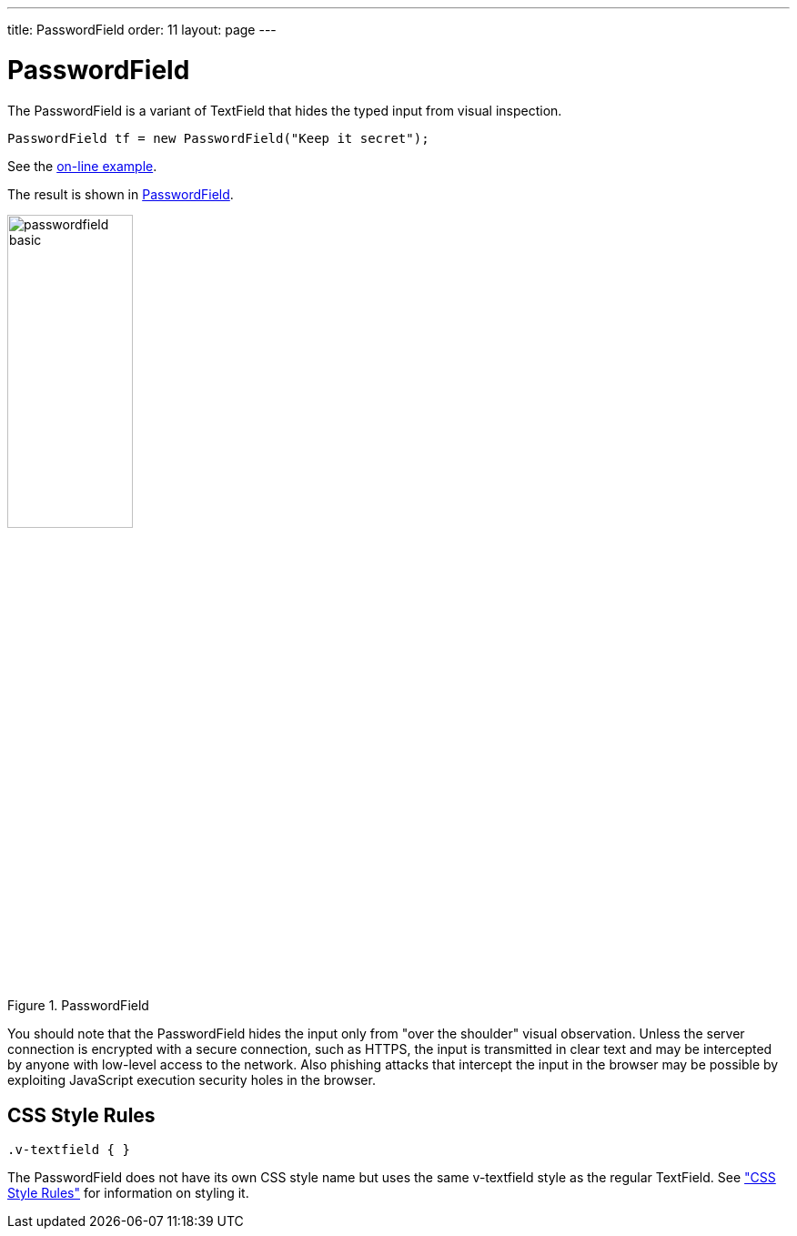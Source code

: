 ---
title: PasswordField
order: 11
layout: page
---

[[components.passwordfield]]
= [classname]#PasswordField#

ifdef::web[]
[.sampler]
image:{img/live-demo.png}[alt="Live Demo", link="https://demo.vaadin.com/sampler/#ui/data-input/text-input/password-field"]
endif::web[]

The [classname]#PasswordField# is a variant of [classname]#TextField# that hides
the typed input from visual inspection.


[source, java]
----
PasswordField tf = new PasswordField("Keep it secret");
----
See the http://demo.vaadin.com/book-examples-vaadin7/book#component.passwordfield.basic[on-line example, window="_blank"].

The result is shown in <<figure.components.passwordfield.basic>>.

[[figure.components.passwordfield.basic]]
.[classname]#PasswordField#
image::img/passwordfield-basic.png[width=40%, scaledwidth=50%]

You should note that the [classname]#PasswordField# hides the input only from
"over the shoulder" visual observation. Unless the server connection is
encrypted with a secure connection, such as HTTPS, the input is transmitted in
clear text and may be intercepted by anyone with low-level access to the
network. Also phishing attacks that intercept the input in the browser may be
possible by exploiting JavaScript execution security holes in the browser.

[[components.passwordfield.css]]
== CSS Style Rules

[source, css]
----
.v-textfield { }
----

The [classname]#PasswordField# does not have its own CSS style name but uses the
same [literal]#++v-textfield++# style as the regular [classname]#TextField#. See
<<dummy/../../../framework/components/components-textfield#components.textfield.css,"CSS Style Rules">> for information on styling it.
